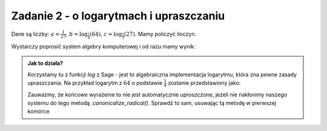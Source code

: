 Zadanie 2 - o logarytmach i upraszczaniu
----------------------------------------

Dane są liczby: :math:`a= \frac{1}{27}`,
:math:`b=\log_{\frac{1}{4}}\left(64\right)`,
:math:`c=\log_\frac{1}{3}\left(27\right)`. Mamy
policzyć iloczyn.

Wystarczy poprosić system algebry komputerowej i od razu mamy wynik:



.. sagecellserver::

    a = 1/27
    b = log(64,base=1/4)
    c = log(27,base=1/3)
    (a*b*c).canonicalize_radical()

.. admonition:: Jak to działa?

  Korzystamy tu z funkcji `log` z Sage - jest to algebraiczna
  implementacja logarytmu, która zna pewne zasady upraszczania. Na
  przykład logarytm z :math:`64` o podstawie :math:`\frac{1}{4}`
  zostanie przedstawiony jako:

  .. sagecellserver::

      show(  log(64,base=1/4) )



  Zauważmy, że końcowe wyrażenie to nie jest automatycznie
  uproszczone, jeżeli nie nakłonimy naszego systemu do tego metodą
  `.canonicalize_radical()`. Sprawdź to sam, usuwając tą metodę w
  pierwszej komórce

